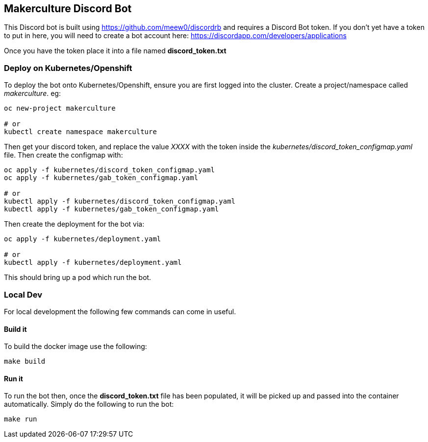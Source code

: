 == Makerculture Discord Bot ==
This Discord bot is built using https://github.com/meew0/discordrb and requires a Discord Bot token. If you don't yet have a token to put in here, you will need to create a bot account here: https://discordapp.com/developers/applications

Once you have the token place it into a file named *discord_token.txt*


=== Deploy on Kubernetes/Openshift ===
To deploy the bot onto Kubernetes/Openshift, ensure you are first logged into the cluster. Create a project/namespace called _makerculture_. eg:

----
oc new-project makerculture

# or 
kubectl create namespace makerculture
----

Then get your discord token, and replace the value _XXXX_ with the token inside the _kubernetes/discord_token_configmap.yaml_ file. Then create 
the configmap with:

----
oc apply -f kubernetes/discord_token_configmap.yaml
oc apply -f kubernetes/gab_token_configmap.yaml

# or 
kubectl apply -f kubernetes/discord_token_configmap.yaml
kubectl apply -f kubernetes/gab_token_configmap.yaml
----

Then create the deployment for the bot via:

----
oc apply -f kubernetes/deployment.yaml

# or 
kubectl apply -f kubernetes/deployment.yaml
----

This should bring up a pod which run the bot.


=== Local Dev ===
For local development the following few commands can come in useful.

==== Build it ====
To build the docker image use the following:

----
make build
----


==== Run it ====
To run the bot then, once the *discord_token.txt* file has been populated, it will be picked up and passed into the container automatically. Simply do the following to run the bot:

----
make run
----


